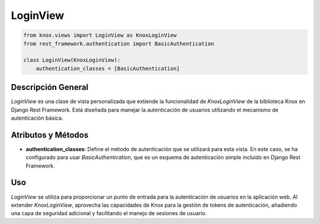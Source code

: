 LoginView
=========

.. code-block:: python

    from knox.views import LoginView as KnoxLoginView
    from rest_framework.authentication import BasicAuthentication

    class LoginView(KnoxLoginView):
        authentication_classes = [BasicAuthentication]

Descripción General
-------------------

`LoginView` es una clase de vista personalizada que extiende la funcionalidad de `KnoxLoginView` de la biblioteca Knox en Django Rest Framework. Está diseñada para manejar la autenticación de usuarios utilizando el mecanismo de autenticación básica.

Atributos y Métodos
-------------------

- **authentication_classes**: Define el método de autenticación que se utilizará para esta vista. En este caso, se ha configurado para usar `BasicAuthentication`, que es un esquema de autenticación simple incluido en Django Rest Framework.

Uso
---

`LoginView` se utiliza para proporcionar un punto de entrada para la autenticación de usuarios en la aplicación web. Al extender `KnoxLoginView`, aprovecha las capacidades de Knox para la gestión de tokens de autenticación, añadiendo una capa de seguridad adicional y facilitando el manejo de sesiones de usuario.